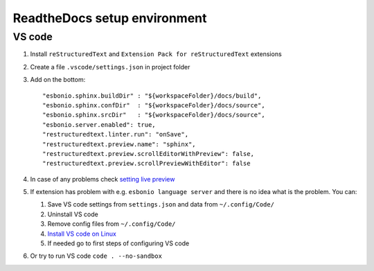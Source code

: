 ReadtheDocs setup environment
=============================

VS code
~~~~~~~

1. Install ``reStructuredText`` and ``Extension Pack for reStructuredText`` extensions
2. Create a file ``.vscode/settings.json`` in project folder
3. Add on the bottom::
   
    "esbonio.sphinx.buildDir" : "${workspaceFolder}/docs/build",
    "esbonio.sphinx.confDir"  : "${workspaceFolder}/docs/source",
    "esbonio.sphinx.srcDir"   : "${workspaceFolder}/docs/source",
    "esbonio.server.enabled": true,
    "restructuredtext.linter.run": "onSave",
    "restructuredtext.preview.name": "sphinx",
    "restructuredtext.preview.scrollEditorWithPreview": false,
    "restructuredtext.preview.scrollPreviewWithEditor": false

4. In case of any problems check `setting live preview <https://docs.restructuredtext.net/articles/configuration.html#live-preview>`_ 
5. If extension has problem with e.g. ``esbonio language server`` and there is no idea what is the problem. You can:

   1. Save VS code settings from ``settings.json`` and data from ``~/.config/Code/``
   2. Uninstall VS code
   3. Remove config files from ``~/.config/Code/``
   4. `Install VS code on Linux <https://code.visualstudio.com/docs/setup/linux>`_ 
   5. If needed go to first steps of configuring VS code

6. Or try to run VS code ``code . --no-sandbox``